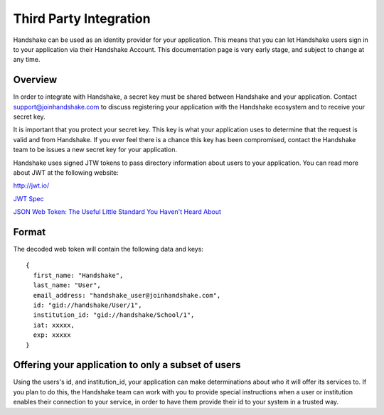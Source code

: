 .. _integration:

Third Party Integration
===========

Handshake can be used as an identity provider for your application. This means that you can let Handshake users sign in to your application via their Handshake Account.
This documentation page is very early stage, and subject to change at any time.

Overview
--------
In order to integrate with Handshake, a secret key must be shared between Handshake and your application. Contact support@joinhandshake.com to discuss registering your application with the Handshake ecosystem and to receive your secret key.

It is important that you protect your secret key. This key is what your application uses to determine that the request is valid and from Handshake. If you ever feel there is a chance this key has been compromised, contact the Handshake team to be issues a new secret key for your application.

Handshake uses signed JTW tokens to pass directory information about users to your application.
You can read more about JWT at the following website:

`http://jwt.io/ <http://jwt.io/>`_

`JWT Spec <http://self-issued.info/docs/draft-ietf-oauth-json-web-token.html>`_

`JSON Web Token: The Useful Little Standard You Haven't Heard About <http://www.intridea.com/blog/2013/11/7/json-web-token-the-useful-little-standard-you-haven-t-heard-about>`_

Format
------
The decoded web token will contain the following data and keys::

  {  
    first_name: "Handshake",
    last_name: "User",
    email_address: "handshake_user@joinhandshake.com",
    id: "gid://handshake/User/1",
    institution_id: "gid://handshake/School/1",
    iat: xxxxx,
    exp: xxxxx
  }  

Offering your application to only a subset of users
---------------------------------------------------
Using the users's id, and institution_id, your application can make determinations about who it will offer its services to.
If you plan to do this, the Handshake team can work with you to provide special instructions when a user or institution enables their connection to your service, in order to have them provide their id to your system in a trusted way.

